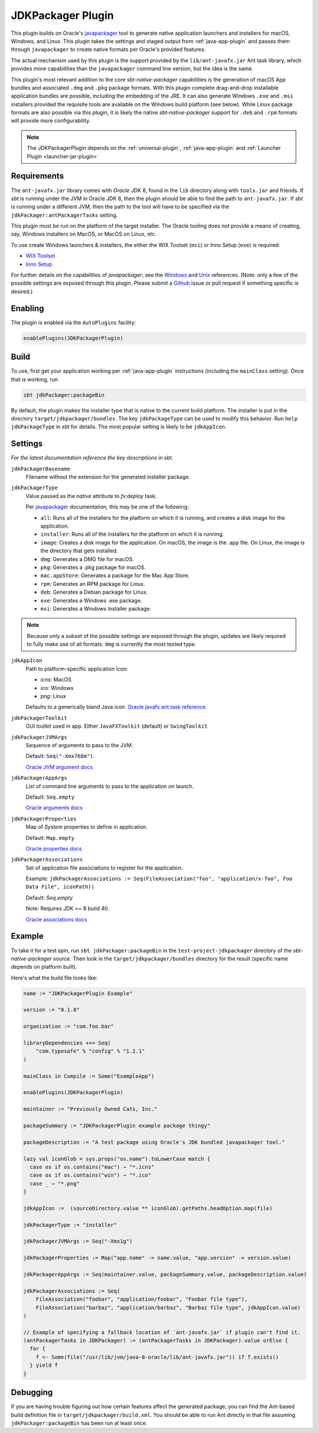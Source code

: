 .. _jdkpackager-plugin:

JDKPackager Plugin
==================

This plugin builds on Oracle's `javapackager`_ tool to generate  native application
launchers and installers for macOS, Windows, and Linux. This plugin takes the settings and staged output from
:ref:`java-app-plugin` and passes them through ``javapackager``
to create native formats per Oracle's provided features.

.. _javapackager: https://docs.oracle.com/javase/8/docs/technotes/guides/deploy/packager.html#CCHIHIIJ

The actual mechanism used by this plugin is the support provided by the ``lib/ant-javafx.jar`` Ant task library,
which provides more capabilities than the ``javapackager`` command line version, but the idea is the same.

This plugin's most relevant addition to the core `sbt-native-packager` capabilities is the generation of macOS App
bundles and associated ``.dmg`` and ``.pkg`` package formats.  With this plugin complete drag-and-drop installable
application bundles are possible, including the embedding of the JRE.  It can also generate Windows ``.exe`` and ``.msi``
installers provided the requisite tools are available on the Windows build platform (see below). While Linux package
formats are also possible via this plugin, it is likely the native `sbt-native-packager` support for ``.deb`` and
``.rpm`` formats will provide more configurability.

.. note:: The JDKPackagerPlugin depends on the :ref:`universal-plugin`, :ref:`java-app-plugin` and :ref:`Launcher Plugin <launcher-jar-plugin>`


Requirements
------------

The ``ant-javafx.jar`` library comes with *Oracle* JDK 8, found in the ``lib`` directory along with ``tools.jar``
and friends. If `sbt` is running under the JVM in Oracle JDK 8, then the plugin should be able to find the path to
``ant-javafx.jar``. If `sbt` is running under a different JVM, then the path to the tool will have to be specified
via the ``jdkPackager:antPackagerTasks`` setting.

This plugin must be run on the platform of the target installer. The Oracle tooling does *not* provide a means of
creating, say, Windows installers on MacOS, or MacOS on Linux, etc.

To use create Windows launchers & installers, the either the WIX Toolset (``msi``) or Inno Setup (``exe``) is required:

* `WIX Toolset <http://wixtoolset.org/>`_
* `Inno Setup <http://www.jrsoftware.org/isinfo.php>`_

For further details on the capabilities of `javapackager`, see the
`Windows <http://docs.oracle.com/javase/8/docs/technotes/tools/windows/javapackager.html>`_ and
`Unix <http://docs.oracle.com/javase/8/docs/technotes/tools/unix/javapackager.html>`_ references.
(Note: only a few of the possible settings are exposed through this plugin. Please submit a
`Github <https://github.com/sbt/sbt-native-packager/issues>`_ issue or pull request if something specific is desired.)


Enabling
--------

The plugin is enabled via the ``AutoPlugins`` facility:

.. code-block:: scala

  enablePlugins(JDKPackagerPlugin)

Build
-----

To use, first get your application working per :ref:`java-app-plugin` instructions (including the ``mainClass`` setting). Once that is working, run

.. code-block:: scala

  sbt jdkPackager:packageBin

By default, the plugin makes the installer type that is native to the current build platform.  The installer is put in the directory
``target/jdkpackager/bundles``. The key ``jdkPackageType`` can be used to modify this behavior. Run
``help jdkPackageType`` in `sbt` for details. The most popular setting is likely to be ``jdkAppIcon``.

Settings
--------

*For the latest documentation reference the key descriptions in sbt.*

``jdkPackagerBasename``
  Filename without the extension for the generated installer package.

``jdkPackagerType``
  Value passed as the `native` attribute to `fx:deploy` task.

  Per `javapackager`_ documentation, this may be one of the following:

  * ``all``: Runs all of the installers for the platform on which it is running, and creates a disk image for the application.
  * ``installer``: Runs all of the installers for the platform on which it is running.
  * ``image``: Creates a disk image for the application. On macOS, the image is the .app file. On Linux, the image is the directory that gets installed.
  * ``dmg``: Generates a DMG file for macOS.
  * ``pkg``: Generates a .pkg package for macOS.
  * ``mac.appStore``: Generates a package for the Mac App Store.
  * ``rpm``: Generates an RPM package for Linux.
  * ``deb``: Generates a Debian package for Linux.
  * ``exe``: Generates a Windows .exe package.
  * ``msi``: Generates a Windows Installer package.

.. note:: Because only a subset of the possible settings are exposed through the plugin, updates are likely required to fully
    make use of all formats. ``dmg`` is currently the most tested type.


``jdkAppIcon``
  Path to platform-specific application icon:

  * `icns`: MacOS
  * `ico`: Windows
  * `png`: Linux

  Defaults to a generically bland Java icon. `Oracle javafx ant task reference <http://docs.oracle.com/javase/8/docs/technotes/guides/deploy/javafx_ant_task_reference.html#CACFJBFJ>`_

``jdkPackagerToolkit``
  GUI toolkit used in app. Either ``JavaFXToolkit`` (default) or ``SwingToolkit``

``jdkPackagerJVMArgs``
  Sequence of arguments to pass to the JVM.

  Default: ``Seq("-Xmx768m")``.

  `Oracle JVM argument docs <http://docs.oracle.com/javase/8/docs/technotes/guides/deploy/javafx_ant_task_reference.html#CIAHJIJG>`_

``jdkPackagerAppArgs``
  List of command line arguments to pass to the application on launch.

  Default: ``Seq.empty``

  `Oracle arguments docs <http://docs.oracle.com/javase/8/docs/technotes/guides/deploy/javafx_ant_task_reference.html#CACIJFHB>`_

``jdkPackagerProperties``
  Map of `System` properties to define in application.

  Default: ``Map.empty``

  `Oracle properties docs <http://docs.oracle.com/javase/8/docs/technotes/guides/deploy/javafx_ant_task_reference.html#CIAHCIFJ>`_

``jdkPackagerAssociations``
  Set of application file associations to register for the application.

  Example: ``jdkPackagerAssociations := Seq(FileAssociation("foo", "application/x-foo", Foo Data File", iconPath))``

  Default: `Seq.empty`

  Note: Requires JDK >= 8 build 40.

  `Oracle associations docs <http://docs.oracle.com/javase/8/docs/technotes/guides/deploy/javafx_ant_task_reference.html#CIAIDHBJ>`_

Example
-------

To take it for a test spin, run ``sbt jdkPackager:packageBin`` in the ``test-project-jdkpackager`` directory of the `sbt-native-packager` source. Then look in the ``target/jdkpackager/bundles`` directory for the result (specific name depends on platform built).

Here's what the build file looks like:

.. code-block:: scala

    name := "JDKPackagerPlugin Example"

    version := "0.1.0"

    organization := "com.foo.bar"

    libraryDependencies ++= Seq(
        "com.typesafe" % "config" % "1.2.1"
    )

    mainClass in Compile := Some("ExampleApp")

    enablePlugins(JDKPackagerPlugin)

    maintainer := "Previously Owned Cats, Inc."

    packageSummary := "JDKPackagerPlugin example package thingy"

    packageDescription := "A test package using Oracle's JDK bundled javapackager tool."

    lazy val iconGlob = sys.props("os.name").toLowerCase match {
      case os if os.contains("mac") ⇒ "*.icns"
      case os if os.contains("win") ⇒ "*.ico"
      case _ ⇒ "*.png"
    }

    jdkAppIcon :=  (sourceDirectory.value ** iconGlob).getPaths.headOption.map(file)

    jdkPackagerType := "installer"

    jdkPackagerJVMArgs := Seq("-Xmx1g")

    jdkPackagerProperties := Map("app.name" -> name.value, "app.version" -> version.value)

    jdkPackagerAppArgs := Seq(maintainer.value, packageSummary.value, packageDescription.value)

    jdkPackagerAssociations := Seq(
        FileAssociation("foobar", "application/foobar", "Foobar file type"),
        FileAssociation("barbaz", "application/barbaz", "Barbaz file type", jdkAppIcon.value)
    )

    // Example of specifying a fallback location of `ant-javafx.jar` if plugin can't find it.
    (antPackagerTasks in JDKPackager) := (antPackagerTasks in JDKPackager).value orElse {
      for {
        f <- Some(file("/usr/lib/jvm/java-8-oracle/lib/ant-javafx.jar")) if f.exists()
      } yield f
    }


Debugging
---------

If you are having trouble figuring out how certain features affect the generated package, you can find the Ant-based build definition file in ``target/jdkpackager/build.xml``. You should be able to run Ant directly in that file assuming ``jdkPackager:packageBin`` has been run at least once.

